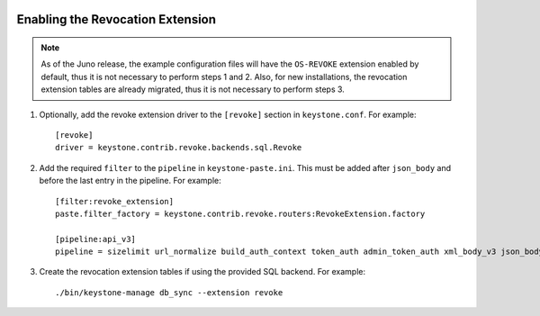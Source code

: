     ..
      Licensed under the Apache License, Version 2.0 (the "License"); you may
      not use this file except in compliance with the License. You may obtain
      a copy of the License at

      http://www.apache.org/licenses/LICENSE-2.0

      Unless required by applicable law or agreed to in writing, software
      distributed under the License is distributed on an "AS IS" BASIS, WITHOUT
      WARRANTIES OR CONDITIONS OF ANY KIND, either express or implied. See the
      License for the specific language governing permissions and limitations
      under the License.

=================================
Enabling the Revocation Extension
=================================

.. NOTE::

    As of the Juno release, the example configuration files will have the
    ``OS-REVOKE`` extension enabled by default, thus it is not necessary to
    perform steps 1 and 2.
    Also, for new installations, the revocation extension tables are already
    migrated, thus it is not necessary to perform steps 3.

1. Optionally, add the revoke extension driver to the ``[revoke]`` section
   in ``keystone.conf``. For example::

    [revoke]
    driver = keystone.contrib.revoke.backends.sql.Revoke

2. Add the required ``filter`` to the ``pipeline`` in ``keystone-paste.ini``.
   This must be added after ``json_body`` and before the last entry in the
   pipeline. For example::

    [filter:revoke_extension]
    paste.filter_factory = keystone.contrib.revoke.routers:RevokeExtension.factory

    [pipeline:api_v3]
    pipeline = sizelimit url_normalize build_auth_context token_auth admin_token_auth xml_body_v3 json_body ec2_extension_v3 s3_extension simple_cert_extension revoke_extension service_v3

3. Create the revocation extension tables if using the provided SQL backend.
   For example::

    ./bin/keystone-manage db_sync --extension revoke

